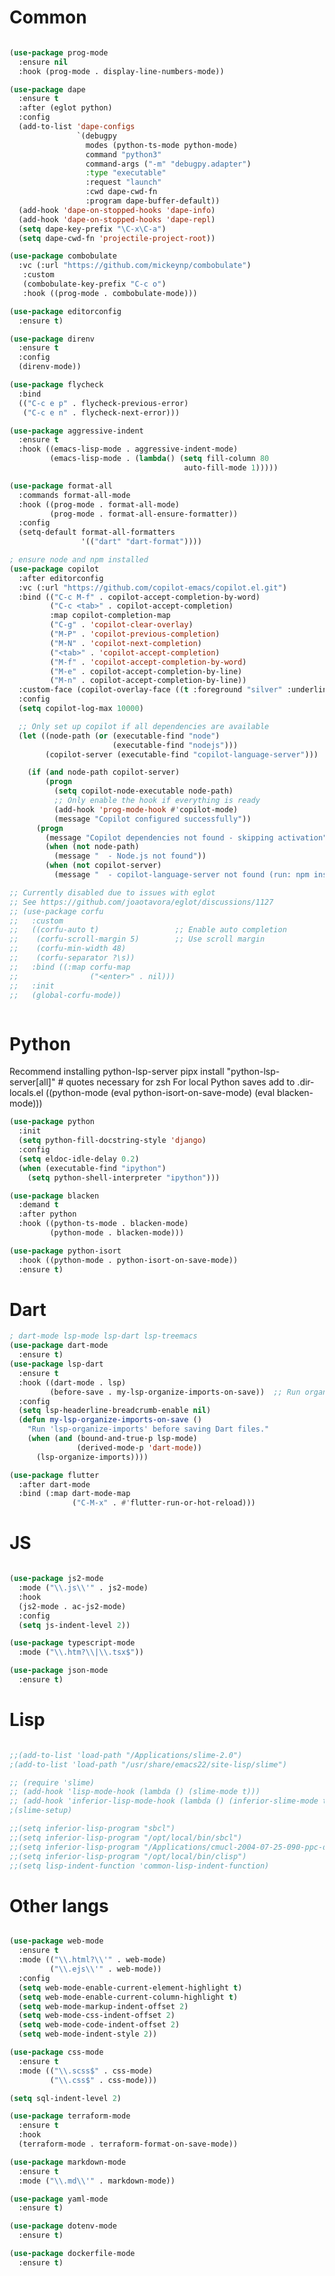 * Common
#+begin_src emacs-lisp

(use-package prog-mode
  :ensure nil
  :hook (prog-mode . display-line-numbers-mode))

(use-package dape
  :ensure t
  :after (eglot python)
  :config
  (add-to-list 'dape-configs
               `(debugpy
                 modes (python-ts-mode python-mode)
                 command "python3"
                 command-args ("-m" "debugpy.adapter")
                 :type "executable"
                 :request "launch"
                 :cwd dape-cwd-fn
                 :program dape-buffer-default))
  (add-hook 'dape-on-stopped-hooks 'dape-info)
  (add-hook 'dape-on-stopped-hooks 'dape-repl)
  (setq dape-key-prefix "\C-x\C-a")
  (setq dape-cwd-fn 'projectile-project-root))

(use-package combobulate
  :vc (:url "https://github.com/mickeynp/combobulate")
   :custom
   (combobulate-key-prefix "C-c o")
   :hook ((prog-mode . combobulate-mode)))

(use-package editorconfig
  :ensure t)

(use-package direnv
  :ensure t
  :config
  (direnv-mode))

(use-package flycheck
  :bind
  (("C-c e p" . flycheck-previous-error)
   ("C-c e n" . flycheck-next-error)))

(use-package aggressive-indent
  :ensure t
  :hook ((emacs-lisp-mode . aggressive-indent-mode)
         (emacs-lisp-mode . (lambda() (setq fill-column 80
                                       auto-fill-mode 1)))))

(use-package format-all
  :commands format-all-mode
  :hook ((prog-mode . format-all-mode)
         (prog-mode . format-all-ensure-formatter))
  :config
  (setq-default format-all-formatters
                '(("dart" "dart-format"))))

; ensure node and npm installed
(use-package copilot
  :after editorconfig
  :vc (:url "https://github.com/copilot-emacs/copilot.el.git")
  :bind (("C-c M-f" . copilot-accept-completion-by-word)
         ("C-c <tab>" . copilot-accept-completion)
         :map copilot-completion-map
         ("C-g" . 'copilot-clear-overlay)
         ("M-P" . 'copilot-previous-completion)
         ("M-N" . 'copilot-next-completion)
         ("<tab>" . 'copilot-accept-completion)
         ("M-f" . 'copilot-accept-completion-by-word)
         ("M-e" . copilot-accept-completion-by-line)
         ("M-n" . copilot-accept-completion-by-line))
  :custom-face (copilot-overlay-face ((t :foreground "silver" :underline t)))
  :config
  (setq copilot-log-max 10000)
  
  ;; Only set up copilot if all dependencies are available
  (let ((node-path (or (executable-find "node")
                       (executable-find "nodejs")))
        (copilot-server (executable-find "copilot-language-server")))
    
    (if (and node-path copilot-server)
        (progn
          (setq copilot-node-executable node-path)
          ;; Only enable the hook if everything is ready
          (add-hook 'prog-mode-hook #'copilot-mode)
          (message "Copilot configured successfully"))
      (progn
        (message "Copilot dependencies not found - skipping activation")
        (when (not node-path)
          (message "  - Node.js not found"))
        (when (not copilot-server)
          (message "  - copilot-language-server not found (run: npm install -g @github/copilot-language-server)"))))))

;; Currently disabled due to issues with eglot
;; See https://github.com/joaotavora/eglot/discussions/1127
;; (use-package corfu
;;   :custom
;;   ((corfu-auto t)                 ;; Enable auto completion
;;    (corfu-scroll-margin 5)        ;; Use scroll margin
;;    (corfu-min-width 48)
;;    (corfu-separator ?\s))
;;   :bind ((:map corfu-map
;;                ("<enter>" . nil)))
;;   :init
;;   (global-corfu-mode))


#+end_src


* Python

Recommend installing python-lsp-server
pipx install "python-lsp-server[all]" # quotes necessary for zsh
For local Python saves add to .dir-locals.el
((python-mode
 (eval python-isort-on-save-mode)
 (eval blacken-mode)))

#+begin_src emacs-lisp
(use-package python
  :init
  (setq python-fill-docstring-style 'django)
  :config
  (setq eldoc-idle-delay 0.2)
  (when (executable-find "ipython")
    (setq python-shell-interpreter "ipython")))

(use-package blacken
  :demand t
  :after python
  :hook ((python-ts-mode . blacken-mode)
         (python-mode . blacken-mode)))

(use-package python-isort
  :hook ((python-mode . python-isort-on-save-mode))
  :ensure t)

#+end_src

* Dart
#+begin_src emacs-lisp
; dart-mode lsp-mode lsp-dart lsp-treemacs
(use-package dart-mode
  :ensure t)
(use-package lsp-dart
  :ensure t
  :hook ((dart-mode . lsp)
         (before-save . my-lsp-organize-imports-on-save))  ;; Run organize imports before saving
  :config
  (setq lsp-headerline-breadcrumb-enable nil)
  (defun my-lsp-organize-imports-on-save ()
    "Run 'lsp-organize-imports' before saving Dart files."
    (when (and (bound-and-true-p lsp-mode)
               (derived-mode-p 'dart-mode))
      (lsp-organize-imports))))

(use-package flutter
  :after dart-mode
  :bind (:map dart-mode-map
              ("C-M-x" . #'flutter-run-or-hot-reload)))
#+end_src

* JS
#+begin_src emacs-lisp

(use-package js2-mode
  :mode ("\\.js\\'" . js2-mode)
  :hook
  (js2-mode . ac-js2-mode)
  :config
  (setq js-indent-level 2))

(use-package typescript-mode
  :mode ("\\.htm?\\|\\.tsx$"))

(use-package json-mode
  :ensure t)

#+end_src

* Lisp
#+begin_src emacs-lisp

;;(add-to-list 'load-path "/Applications/slime-2.0")
;(add-to-list 'load-path "/usr/share/emacs22/site-lisp/slime")

;; (require 'slime)
;; (add-hook 'lisp-mode-hook (lambda () (slime-mode t)))
;; (add-hook 'inferior-lisp-mode-hook (lambda () (inferior-slime-mode t)))
;(slime-setup)

;;(setq inferior-lisp-program "sbcl")
;;(setq inferior-lisp-program "/opt/local/bin/sbcl")
;;(setq inferior-lisp-program "/Applications/cmucl-2004-07-25-090-ppc-darwin/bin/lisp")
;;(setq inferior-lisp-program "/opt/local/bin/clisp")
;;(setq lisp-indent-function 'common-lisp-indent-function)

#+end_src


* Other langs
#+begin_src emacs-lisp

(use-package web-mode
  :ensure t
  :mode (("\\.html?\\'" . web-mode)
         ("\\.ejs\\'" . web-mode))
  :config
  (setq web-mode-enable-current-element-highlight t)
  (setq web-mode-enable-current-column-highlight t)
  (setq web-mode-markup-indent-offset 2)
  (setq web-mode-css-indent-offset 2)
  (setq web-mode-code-indent-offset 2)
  (setq web-mode-indent-style 2))

(use-package css-mode
  :ensure t
  :mode (("\\.scss$" . css-mode)
         ("\\.css$" . css-mode)))

(setq sql-indent-level 2)

(use-package terraform-mode
  :ensure t
  :hook
  (terraform-mode . terraform-format-on-save-mode))

(use-package markdown-mode
  :ensure t
  :mode ("\\.md\\'" . markdown-mode))

(use-package yaml-mode
  :ensure t)

(use-package dotenv-mode
  :ensure t)

(use-package dockerfile-mode
  :ensure t)

#+end_src
